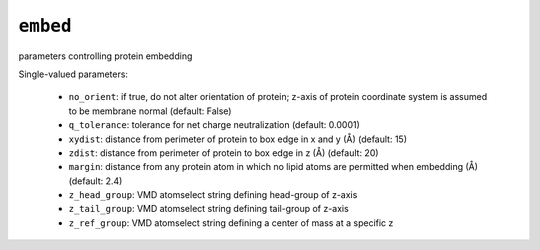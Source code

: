 .. _config_ref tasks make_membrane_system embed:

``embed``
=========

parameters controlling protein embedding

Single-valued parameters:

  * ``no_orient``: if true, do not alter orientation of protein; z-axis of protein coordinate system is assumed to be membrane normal (default: False)

  * ``q_tolerance``: tolerance for net charge neutralization (default: 0.0001)

  * ``xydist``: distance from perimeter of protein to box edge in x and y (Å) (default: 15)

  * ``zdist``: distance from perimeter of protein to box edge in z (Å) (default: 20)

  * ``margin``: distance from any protein atom in which no lipid atoms are permitted when embedding (Å) (default: 2.4)

  * ``z_head_group``: VMD atomselect string defining head-group of z-axis

  * ``z_tail_group``: VMD atomselect string defining tail-group of z-axis

  * ``z_ref_group``: VMD atomselect string defining a center of mass at a specific z



.. raw:: html

   <div class="autogen-footer">
     <p>This page was generated by ycleptic v1.8.1 on 2025-08-11.</p>
   </div>